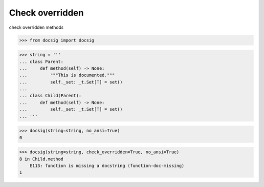 Check overridden
================

check overridden methods

.. code-block:: python

    >>> from docsig import docsig

.. code-block:: python

    >>> string = '''
    ... class Parent:
    ...     def method(self) -> None:
    ...         """This is documented."""
    ...         self._set: _t.Set[T] = set()
    ...
    ... class Child(Parent):
    ...     def method(self) -> None:
    ...         self._set: _t.Set[T] = set()
    ... '''

.. code-block:: python

    >>> docsig(string=string, no_ansi=True)
    0

.. code-block:: python

    >>> docsig(string=string, check_overridden=True, no_ansi=True)
    8 in Child.method
        E113: function is missing a docstring (function-doc-missing)
    1
